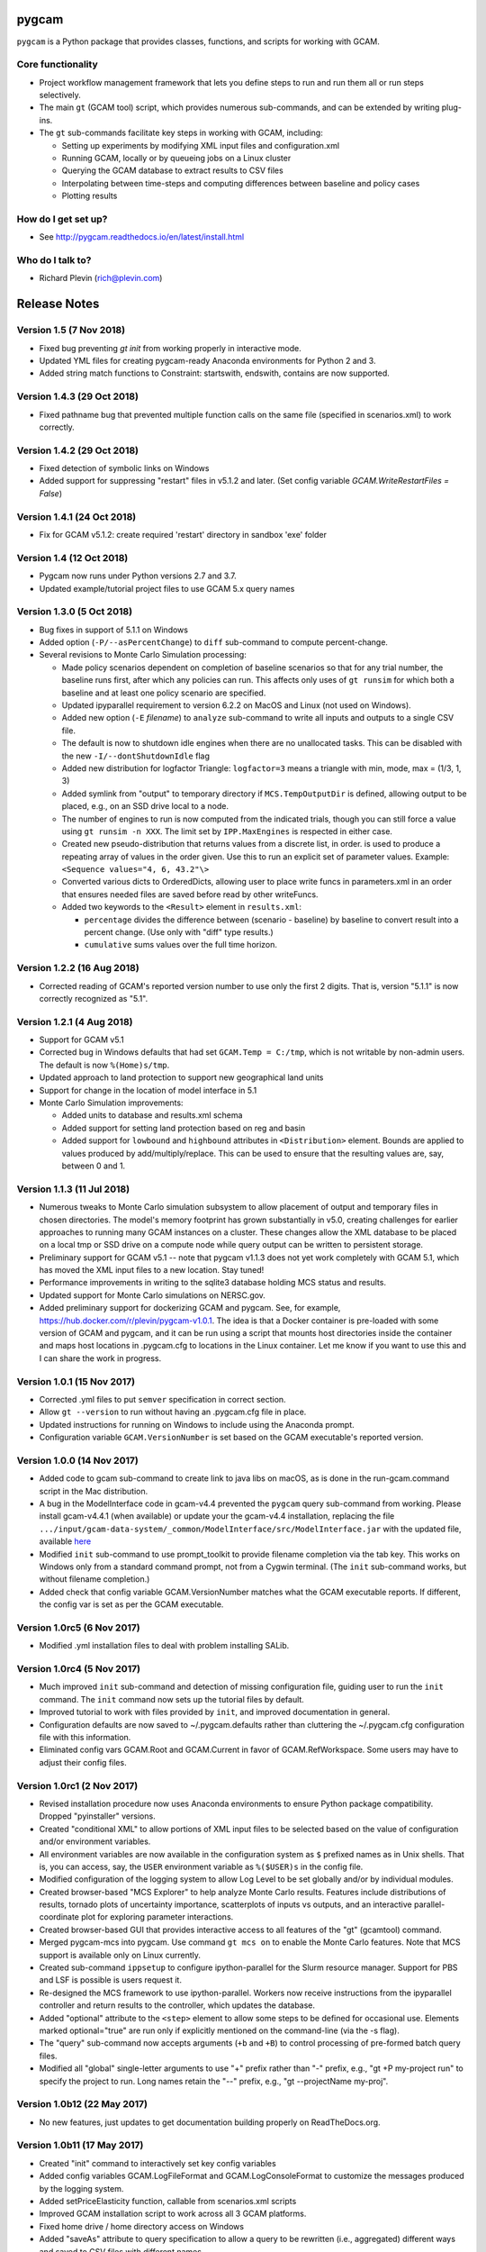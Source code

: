 pygcam
=======

``pygcam`` is a Python package that provides classes, functions, and scripts for working with GCAM.

Core functionality
------------------

* Project workflow management framework that lets you define steps to run and
  run them all or run steps selectively.

* The main ``gt`` (GCAM tool) script, which provides numerous
  sub-commands, and can be extended by writing plug-ins.

* The ``gt`` sub-commands facilitate key steps in working with GCAM, including:

  * Setting up experiments by modifying XML input files and configuration.xml
  * Running GCAM, locally or by queueing jobs on a Linux cluster
  * Querying the GCAM database to extract results to CSV files
  * Interpolating between time-steps and computing differences between baseline and policy cases
  * Plotting results

How do I get set up?
----------------------

* See http://pygcam.readthedocs.io/en/latest/install.html

Who do I talk to?
------------------

* Richard Plevin (rich@plevin.com)


Release Notes
==============

Version 1.5 (7 Nov 2018)
---------------------------
* Fixed bug preventing `gt init` from working properly in interactive mode.
* Updated YML files for creating pygcam-ready Anaconda environments for Python 2 and 3.
* Added string match functions to Constraint: startswith, endswith, contains are now supported.

Version 1.4.3 (29 Oct 2018)
---------------------------
* Fixed pathname bug that prevented multiple function calls on the same file
  (specified in scenarios.xml) to work correctly.


Version 1.4.2 (29 Oct 2018)
---------------------------
* Fixed detection of symbolic links on Windows
* Added support for suppressing "restart" files in v5.1.2 and later.
  (Set config variable `GCAM.WriteRestartFiles = False`)


Version 1.4.1 (24 Oct 2018)
---------------------------
* Fix for GCAM v5.1.2: create required 'restart' directory in sandbox 'exe' folder


Version 1.4 (12 Oct 2018)
---------------------------

* Pygcam now runs under Python versions 2.7 and 3.7.

* Updated example/tutorial project files to use GCAM 5.x query names

Version 1.3.0 (5 Oct 2018)
----------------------------
* Bug fixes in support of 5.1.1 on Windows

* Added option (``-P/--asPercentChange``) to ``diff`` sub-command to compute percent-change.

* Several revisions to Monte Carlo Simulation processing:

  * Made policy scenarios dependent on completion of baseline scenarios so that for
    any trial number, the baseline runs first, after which any policies can run. This
    affects only uses of ``gt runsim`` for which both a baseline and at least one
    policy scenario are specified.
  * Updated ipyparallel requirement to version 6.2.2 on MacOS and Linux (not used on Windows).
  * Added new option (``-E`` *filename*) to ``analyze`` sub-command to write all
    inputs and outputs to a single CSV file.
  * The default is now to shutdown idle engines when there are no unallocated tasks.
    This can be disabled with the new ``-I/--dontShutdownIdle`` flag
  * Added new distribution for logfactor Triangle: ``logfactor=3`` means a triangle
    with min, mode, max = (1/3, 1, 3)
  * Added symlink from "output" to temporary directory if ``MCS.TempOutputDir`` is defined,
    allowing output to be placed, e.g., on an SSD drive local to a node.
  * The number of engines to run is now computed from the indicated trials, though
    you can still force a value using ``gt runsim -n XXX``. The limit set by
    ``IPP.MaxEngines`` is respected in either case.
  * Created new pseudo-distribution that returns values from a discrete list, in order.
    is used to produce a repeating array of values in the order given. Use this to run
    an explicit set of parameter values. Example: ``<Sequence values="4, 6, 43.2"\>``
  * Converted various dicts to OrderedDicts, allowing user to place write funcs in
    parameters.xml in an order that ensures needed files are saved before read by
    other writeFuncs.
  * Added two keywords to the ``<Result>`` element in ``results.xml``:

    * ``percentage`` divides the difference between (scenario - baseline) by baseline
      to convert result into a percent change. (Use only with "diff" type results.)
    * ``cumulative`` sums values over the full time horizon.

Version 1.2.2 (16 Aug 2018)
----------------------------
* Corrected reading of GCAM's reported version number to use only the first 2 digits.
  That is, version "5.1.1" is now correctly recognized as "5.1".

Version 1.2.1 (4 Aug 2018)
----------------------------

* Support for GCAM v5.1

* Corrected bug in Windows defaults that had set ``GCAM.Temp = C:/tmp``, which is not writable
  by non-admin users. The default is now ``%(Home)s/tmp``.

* Updated approach to land protection to support new geographical land units

* Support for change in the location of model interface in 5.1

* Monte Carlo Simulation improvements:

  * Added units to database and results.xml schema
  * Added support for setting land protection based on reg and basin
  * Added support for ``lowbound`` and ``highbound`` attributes in ``<Distribution>`` element. Bounds
    are applied to values produced by add/multiply/replace. This can be used to ensure that the
    resulting values are, say, between 0 and 1.

Version 1.1.3 (11 Jul 2018)
----------------------------
* Numerous tweaks to Monte Carlo simulation subsystem to allow placement
  of output and temporary files in chosen directories. The model's memory
  footprint has grown substantially in v5.0, creating challenges for earlier
  approaches to running many GCAM instances on a cluster. These changes
  allow the XML database to be placed on a local tmp or SSD drive on a
  compute node while query output can be written to persistent storage.

* Preliminary support for GCAM v5.1 -- note that pygcam v1.1.3 does not
  yet work completely with GCAM 5.1, which has moved the XML input files
  to a new location. Stay tuned!

* Performance improvements in writing to the sqlite3 database holding MCS
  status and results.

* Updated support for Monte Carlo simulations on NERSC.gov.

* Added preliminary support for dockerizing GCAM and pygcam. See, for example,
  https://hub.docker.com/r/plevin/pygcam-v1.0.1. The idea is that a Docker
  container is pre-loaded with some version of GCAM and pygcam, and it can
  be run using a script that mounts host directories inside the container and
  maps host locations in .pygcam.cfg to locations in the Linux container.
  Let me know if you want to use this and I can share the work
  in progress.

Version 1.0.1 (15 Nov 2017)
-----------------------------
* Corrected .yml files to put ``semver`` specification in correct section.

* Allow ``gt --version`` to run without having an .pygcam.cfg file in place.

* Updated instructions for running on Windows to include using the Anaconda prompt.

* Configuration variable ``GCAM.VersionNumber`` is set based on the GCAM
  executable's reported version.

Version 1.0.0 (14 Nov 2017)
-----------------------------
* Added code to gcam sub-command to create link to java libs on macOS,
  as is done in the run-gcam.command script in the Mac distribution.

* A bug in the ModelInterface code in gcam-v4.4 prevented the ``pygcam``
  query sub-command from working. Please install gcam-v4.4.1 (when available)
  or update your the gcam-v4.4 installation, replacing the file
  ``.../input/gcam-data-system/_common/ModelInterface/src/ModelInterface.jar``
  with the updated file, available
  `here <https://github.com/JGCRI/pygcam/releases/download/v1.0rc5/ModelInterface.jar>`_

* Modified ``init`` sub-command to use prompt_toolkit to provide
  filename completion via the tab key. This works on Windows only
  from a standard command prompt, not from a Cygwin terminal. (The
  ``init`` sub-command works, but without filename completion.)

* Added check that config variable GCAM.VersionNumber matches what the
  GCAM executable reports. If different, the config var is set as per
  the GCAM executable.

Version 1.0rc5 (6 Nov 2017)
-----------------------------
* Modified .yml installation files to deal with problem
  installing SALib.

Version 1.0rc4 (5 Nov 2017)
-----------------------------
* Much improved ``init`` sub-command and detection of missing
  configuration file, guiding user to run the ``init`` command.
  The ``init`` command now sets up the tutorial files by default.

* Improved tutorial to work with files provided by ``init``,
  and improved documentation in general.

* Configuration defaults are now saved to ~/.pygcam.defaults
  rather than cluttering the ~/.pygcam.cfg configuration file
  with this information.

* Eliminated config vars GCAM.Root and GCAM.Current in favor
  of GCAM.RefWorkspace. Some users may have to adjust their config
  files.

Version 1.0rc1 (2 Nov 2017)
-----------------------------
* Revised installation procedure now uses Anaconda environments to
  ensure Python package compatibility. Dropped "pyinstaller" versions.

* Created "conditional XML" to allow portions of XML input files to
  be selected based on the value of configuration and/or environment
  variables.

* All environment variables are now available in the configuration
  system as ``$`` prefixed names as in Unix shells. That is, you can access,
  say, the ``USER`` environment variable as ``%($USER)s`` in the config file.

* Modified configuration of the logging system to allow Log Level to be set
  globally and/or by individual modules.

* Created browser-based "MCS Explorer" to help analyze Monte Carlo results.
  Features include distributions of results, tornado plots of uncertainty
  importance, scatterplots of inputs vs outputs, and an interactive
  parallel-coordinate plot for exploring parameter interactions.

* Created browser-based GUI that provides interactive access to all features
  of the "gt" (gcamtool) command.

* Merged pygcam-mcs into pygcam. Use command ``gt mcs on`` to enable the
  Monte Carlo features. Note that MCS support is available only on Linux currently.

* Created sub-command ``ippsetup`` to configure ipython-parallel for the
  Slurm resource manager. Support for PBS and LSF is possible is users
  request it.

* Re-designed the MCS framework to use ipython-parallel. Workers now
  receive instructions from the ipyparallel controller and return results
  to the controller, which updates the database.

* Added "optional" attribute to the ``<step>`` element to allow some steps
  to be defined for occasional use. Elements marked optional="true" are
  run only if explicitly mentioned on the command-line (via the -s flag).

* The "query" sub-command now accepts arguments (``+b`` and ``+B``) to control
  processing of pre-formed batch query files.

* Modified all "global" single-letter arguments to use "+" prefix rather
  than "-" prefix, e.g., "gt +P my-project run" to specify the project
  to run. Long names retain the "--" prefix, e.g., "gt --projectName my-proj".

Version 1.0b12 (22 May 2017)
-----------------------------
* No new features, just updates to get documentation building
  properly on ReadTheDocs.org.

Version 1.0b11 (17 May 2017)
-----------------------------
* Created "init" command to interactively set key config variables

* Added config variables GCAM.LogFileFormat and GCAM.LogConsoleFormat to
  customize the messages produced by the logging system.

* Added setPriceElasticity function, callable from scenarios.xml scripts

* Improved GCAM installation script to work across all 3 GCAM platforms.

* Fixed home drive / home directory access on Windows

* Added "saveAs" attribute to query specification to allow a query
  to be rewritten (i.e., aggregated) different ways and saved to CSV
  files with different names.


Version 1.0b10 (9 Feb 2017)
-----------------------------
* Fixed bugs in pyinstaller versions


Version 1.0b9 (8 Feb 2017)
-----------------------------
* Changed default value of GCAM.SandboxRoot from {GCAM.Root}/ws to
  {GCAM.Root}/sandbox

* Added "mi" sub-command to invoke ModelInterface from the command-line after
  creating a model_interface.properties file that refers to the project's
  custom query file (if GCAM.MI.QueryFile is set) or to the reference query file.

* Various fixes for the "one-directory" version of pygcam installer

* Improved install-gcam.py script

* Addressed matplotlib issue on Macs

Version 1.0b8 (31 Jan 2017)
-----------------------------
* Added label to identify default scenario group in listing groups via "gt run -G"

* Added function to carbonTax.py to create linked land-use change CO2 to carbon
  tax or cap policies:

  ``genLinkedBioCarbonPolicyFile(filename, market='global', regions=None, forTax=True, forCap=False)``

* Also added function (bioCarbonTax) callable from XML setup file to access this feature.

* Added initial support to integrate pygcam-mcs (coming soon!)

Version 1.0b7 (6 Dec 2016)
-----------------------------
* Made the <scenariosFile> element optional in project.xml, using the value of
  GCAM.ScenarioSetupFile by default.

* Added function callable from setup XML, <protectionScenario name="xxx"/>, which
  indicates a protection scenario to use from the file defined by config variable
  GCAM.ProtectionXmlFile.

* Reversed previous modification to handling of "gt config -e" (edit config file)
  which had placed quotes around the value of `GCAM.TextEditor`. This breaks
  commands like "emacs -nw" since this is now seen as the command name. Solution is
  for users with spaces within a command name to add the quotes in the config file, e.g.,

  ``GCAM.TextEditor = "c:/Programs/Some Path With Spaces/someEditor.exe"``

* Added check to prevent deletion of files within reference workspace, which could
  happen under specific circumstances with symbolic links.

* Added new "srcGroupDir" attribute to <scenario> element to identify a directory
  holding static XML files for a scenario, allowing related scenarios to share these
  files without requiring copying or symlinks.

Version 1.0b5 (9 Nov 2016)
-----------------------------

* Minor adjustments to setup to label documentation with correct version and
  to allow symlink warning for Windows to be suppressed by setting config var
  GCAM.SymlinkWarning = False

Version 1.0b4 (9 Nov 2016)
-----------------------------

* Fixed lingering symlink issues on Windows version.

Version 1.0b3 (7 Nov 2016)
-----------------------------

* Fixed several problems with Windows version:

  * Whereas on Linux and OS X, the user's home
    directory is unambiguous, Windows has both ``HOMESHARE`` and ``HOMEPATH``, at least one
    of which should be non-empty, but neither is guaranteed correct. Thus for Windows, the
    user can define ``PYGCAM_HOME`` to be the folder in which to create the ``.pygcam.cfg`
    file. Pygcam looks for the first directory found searching in the order ``PYGCAM_HOME``,
    ``HOMESHARE``, and finally ``HOMEPATH``.

  * Pygcam was attempting to symlink some files and failing if the Windows user didn't have
    symlink permission. This has been corrected to copy in all cases if symlinks fail.

  * When copying is required, pygcam was copying more than was required from the reference
    workspace. (With v4.3, the "input" folder holds much more than just XML files...) The
    copying is now limited to folders containing XML files. (But it's still best if you can
    arrange to have permission to create symbolic links, since that avoids all the copying.)

Version 1.0b2
--------------
* If you were stymied by the installation process, you can try the new zipped all-in-one directory
  that bundles everything needed to run gcamtool (the "gt" command) without any additional downloads
  or installation steps other than setting your PATH variable. This works only for Mac and Windows.
  See http://pygcam.readthedocs.io/en/latest/install.html for details.

* A new feature of the "run" sub-command lets your run a scenario group on a cluster with one
  command. The baseline is queued and all policy scenarios are queued with a dependency on completion
  of the baseline job. Just specify the -D option to the run sub-command.

  You can run all scenarios for all scenario groups of a project this way by specifying the -D (or
  --distribute) and -a (or --allGroups) flags together. All baselines will start immediately with all
  policy scenarios queued as dependent on the corresponding baseline.

* The requirement to install xmlstarlet has been eliminated: all XML manipulation is now coded
  in Python, but it's still fast since it uses the same libxml2 library that xmlstartlet is based on.

* All configuration variables have been updated with defaults appropriate for GCAM 4.3.

* The "group" attribute of project <step> elements now is treated as a regular expression of an exact
  match is not found. So if you have, say, groups FuelShock-0.9 and FuelShock-1.0, you can declare a
  step like the following that applies to both groups:

  ``<step name="plotCI" runFor="policy" group="FuelShock"> ... some command ... </step>``

* Updated carbon tax generator. This can be called from a scenarios.xml file as follows (default
  values are shown):

  ``<function name="taxCarbon">initialValue, startYear=2020, endYear=2100, timestep=5, rate=0.05, regions=GCAM_32_REGIONS, market='global'</function>``

  * The regions argument must be a list of regions in Python syntax, e.g., ["USA"] or ["USA", "EU27"].
  * It creates the carbon tax policy in a file called carbon-tax-{market-name}.xml, which is added
    automatically to the current configuration file.
